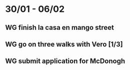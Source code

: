  #+SEQ_TODO: WG(w) | DONE(d) Missed(m)
* 30/01 - 06/02
** WG finish la casa en mango street
** WG go on three walks with Vero [1/3]
** WG  submit application for McDonogh 
